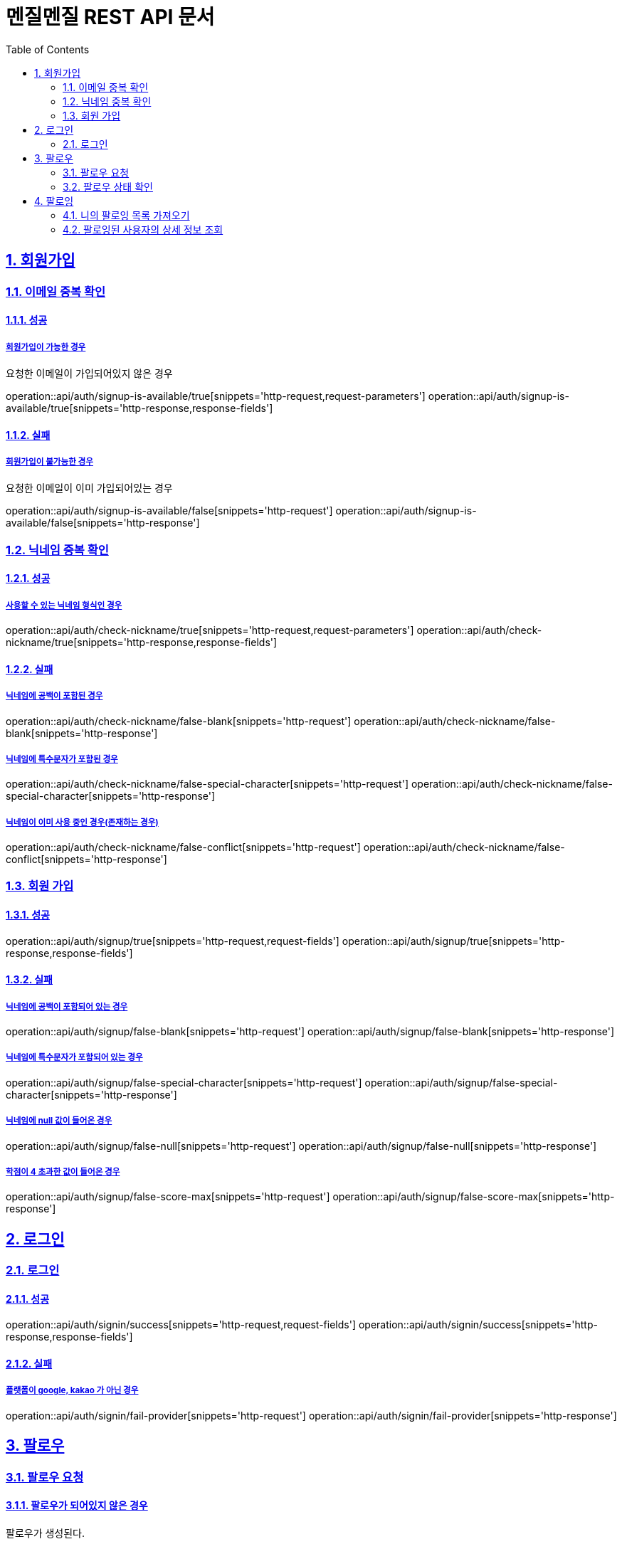 // ifndef::snippets[]
// = :snippets: ../../build/generated-snippets
// endif::[]
= 멘질멘질 REST API 문서
:doctype: book
:icons: font
:source-highlighter: highlightjs
:toc: left
:toclevels: 2
:sectlinks:
:sectnums:

== 회원가입

=== 이메일 중복 확인
==== 성공
===== 회원가입이 가능한 경우
요청한 이메일이 가입되어있지 않은 경우

operation::api/auth/signup-is-available/true[snippets='http-request,request-parameters']
operation::api/auth/signup-is-available/true[snippets='http-response,response-fields']

==== 실패
===== 회원가입이 불가능한 경우
요청한 이메일이 이미 가입되어있는 경우

operation::api/auth/signup-is-available/false[snippets='http-request']
operation::api/auth/signup-is-available/false[snippets='http-response']

=== 닉네임 중복 확인

==== 성공
===== 사용할 수 있는 닉네임 형식인 경우
operation::api/auth/check-nickname/true[snippets='http-request,request-parameters']
operation::api/auth/check-nickname/true[snippets='http-response,response-fields']

==== 실패
===== 닉네임에 공백이 포함된 경우
operation::api/auth/check-nickname/false-blank[snippets='http-request']
operation::api/auth/check-nickname/false-blank[snippets='http-response']

===== 닉네임에 특수문자가 포함된 경우
operation::api/auth/check-nickname/false-special-character[snippets='http-request']
operation::api/auth/check-nickname/false-special-character[snippets='http-response']

===== 닉네임이 이미 사용 중인 경우(존재하는 경우)
operation::api/auth/check-nickname/false-conflict[snippets='http-request']
operation::api/auth/check-nickname/false-conflict[snippets='http-response']


=== 회원 가입

==== 성공
operation::api/auth/signup/true[snippets='http-request,request-fields']
operation::api/auth/signup/true[snippets='http-response,response-fields']

==== 실패
===== 닉네임에 공백이 포함되어 있는 경우
operation::api/auth/signup/false-blank[snippets='http-request']
operation::api/auth/signup/false-blank[snippets='http-response']

===== 닉네임에 특수문자가 포함되어 있는 경우
operation::api/auth/signup/false-special-character[snippets='http-request']
operation::api/auth/signup/false-special-character[snippets='http-response']

===== 닉네임에 null 값이 들어온 경우
operation::api/auth/signup/false-null[snippets='http-request']
operation::api/auth/signup/false-null[snippets='http-response']

===== 학점이 4 초과한 값이 들어온 경우
operation::api/auth/signup/false-score-max[snippets='http-request']
operation::api/auth/signup/false-score-max[snippets='http-response']




== 로그인
=== 로그인
==== 성공
operation::api/auth/signin/success[snippets='http-request,request-fields']
operation::api/auth/signin/success[snippets='http-response,response-fields']

==== 실패
===== 플랫폼이 google, kakao 가 아닌 경우
operation::api/auth/signin/fail-provider[snippets='http-request']
operation::api/auth/signin/fail-provider[snippets='http-response']


// ** 2. 팔로우 **
== 팔로우
=== 팔로우 요청
==== 팔로우가 되어있지 않은 경우
팔로우가 생성된다.

operation::api/follow/create/201/true[snippets='http-request,request-fields']
operation::api/follow/create/201/true[snippets='http-response,response-fields']

==== 이미 팔로우가 되어 있는 경우
팔로우가 해제된다.

operation::api/follow/create/201/false[snippets='http-request,request-fields']
operation::api/follow/create/201/false[snippets='http-response,response-fields']

==== 서버 오류

operation::api/follow/create/500[snippets='http-request,request-fields']
operation::api/follow/create/500[snippets='http-response,response-fields']

=== 팔로우 상태 확인

==== 팔로우가 되어있는 경우
return true

operation::api/follow/check-status/true[snippets='http-request,request-parameters']
operation::api/follow/check-status/true[snippets='http-response,response-fields']

==== 팔로우가 되어있지 않은 경우
return false

operation::api/follow/check-status/false[snippets='http-request,request-parameters']
operation::api/follow/check-status/false[snippets='http-response,response-fields']



// ** 3. 팔로잉 페이지 **
== 팔로잉
=== 니의 팔로잉 목록 가져오기



=== 팔로잉된 사용자의 상세 정보 조회
==== 성공
===== 사용자의 정보와 질문 답변 내역이 모두 존재하는 경우
operation::api/following/info/200-ok[snippets='http-request,request-parameters']
operation::api/following/info/200-ok[snippets='http-response,response-fields']

===== 사용자의 정보만 존재하는 경우
operation::api/following/info/200-only-userinfo[snippets='http-request']
operation::api/following/info/200-only-userinfo[snippets='http-response']

==== 실패
===== 존재하지 않는 사용자의 닉네임을 요청한 경우
operation::api/following/info/500-error[snippets='http-request']
operation::api/following/info/500-error[snippets='http-response,response-fields']

